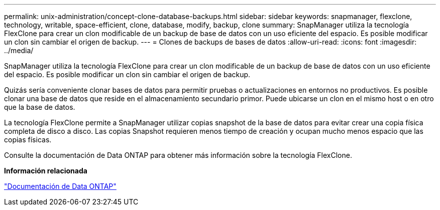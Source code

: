 ---
permalink: unix-administration/concept-clone-database-backups.html 
sidebar: sidebar 
keywords: snapmanager, flexclone, technology, writable, space-efficient, clone, database, modify, backup, clone 
summary: SnapManager utiliza la tecnología FlexClone para crear un clon modificable de un backup de base de datos con un uso eficiente del espacio. Es posible modificar un clon sin cambiar el origen de backup. 
---
= Clones de backups de bases de datos
:allow-uri-read: 
:icons: font
:imagesdir: ../media/


[role="lead"]
SnapManager utiliza la tecnología FlexClone para crear un clon modificable de un backup de base de datos con un uso eficiente del espacio. Es posible modificar un clon sin cambiar el origen de backup.

Quizás sería conveniente clonar bases de datos para permitir pruebas o actualizaciones en entornos no productivos. Es posible clonar una base de datos que reside en el almacenamiento secundario primor. Puede ubicarse un clon en el mismo host o en otro que la base de datos.

La tecnología FlexClone permite a SnapManager utilizar copias snapshot de la base de datos para evitar crear una copia física completa de disco a disco. Las copias Snapshot requieren menos tiempo de creación y ocupan mucho menos espacio que las copias físicas.

Consulte la documentación de Data ONTAP para obtener más información sobre la tecnología FlexClone.

*Información relacionada*

http://support.netapp.com/documentation/productsatoz/index.html["Documentación de Data ONTAP"^]
